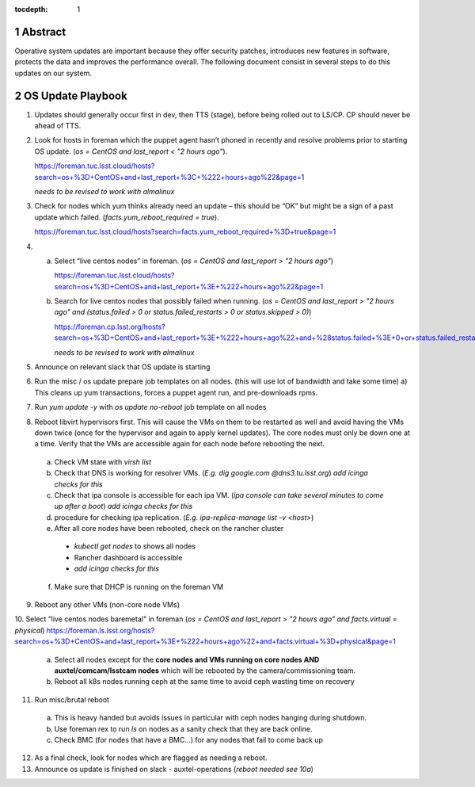:tocdepth: 1

.. sectnum::

.. Metadata such as the title, authors, and description are set in metadata.yaml


   **This technote is a work-in-progress.**

Abstract
========

Operative system updates are important because they offer security patches, introduces new features in software, protects the data and improves the performance overall.
The following document consist in several steps to do this updates on our system.

OS Update Playbook
==================

1. Updates should generally occur first in dev, then TTS (stage), before being rolled out to LS/CP.  CP should never be ahead of TTS.

2. Look for hosts in foreman which the puppet agent hasn’t phoned in recently and resolve problems prior to starting OS update. (`os = CentOS and last_report < "2 hours ago"`).

   https://foreman.tuc.lsst.cloud/hosts?search=os+%3D+CentOS+and+last_report+%3C+%222+hours+ago%22&page=1

   *needs to be revised to work with almalinux*

3. Check for nodes which yum thinks already need an update – this should be “OK” but might be a sign of a past update which failed. (`facts.yum_reboot_required = true`).

   https://foreman.tuc.lsst.cloud/hosts?search=facts.yum_reboot_required+%3D+true&page=1

4. a) Select “live centos nodes” in foreman. (`os = CentOS and last_report > "2 hours ago"`)

      https://foreman.tuc.lsst.cloud/hosts?search=os+%3D+CentOS+and+last_report+%3E+%222+hours+ago%22&page=1

   b) Search for live centos nodes that possibly failed when running. (`os = CentOS and last_report > "2 hours ago" and (status.failed > 0 or status.failed_restarts > 0 or status.skipped > 0)`)

      https://foreman.cp.lsst.org/hosts?search=os+%3D+CentOS+and+last_report+%3E+%222+hours+ago%22+and+%28status.failed+%3E+0+or+status.failed_restarts+%3E+0+or+status.skipped+%3E+0%29&page=1

      *needs to be revised to work with almalinux*

5. Announce on relevant slack that OS update is starting

6. Run the misc / os update prepare job templates on all nodes. (this will use lot of bandwidth and take some time)
   a) This cleans up yum transactions, forces a puppet agent run, and pre-downloads rpms.

7. Run `yum update -y` with `os update no-reboot` job template on all nodes

8. Reboot libvirt hypervisors first. This will cause the VMs on them to be restarted as well and avoid having the VMs down twice (once for the hypervisor and again to apply kernel updates).  The core nodes must only be down one at a time.  Verify that the VMs are accessible again for each node before rebooting the next.

  a) Check VM state with `virsh list`

  b) Check that DNS is working for resolver VMs. (`E.g. dig google.com @dns3.tu.lsst.org`)
     *add icinga checks for this*

  c) Check that ipa console is accessible for each ipa VM. (*ipa console can take several minutes to come up after a boot*) *add icinga checks for this*

  d) procedure for checking ipa replication. (`E.g. ipa-replica-manage list -v <host>`)

  e) After all core nodes have been rebooted, check on the rancher cluster

    - `kubectl get nodes` to shows all nodes
    - Rancher dashboard is accessible
    - *add icinga checks for this*

  f) Make sure that DHCP is running on the foreman VM

9. Reboot any other VMs (non-core node VMs)

10. Select “live centos nodes baremetal" in foreman (`os = CentOS and last_report > "2 hours ago" and facts.virtual = physical`)
https://foreman.ls.lsst.org/hosts?search=os+%3D+CentOS+and+last_report+%3E+%222+hours+ago%22+and+facts.virtual+%3D+physical&page=1

  a) Select all nodes except for the **core nodes and VMs running on core nodes AND auxtel/comcam/lsstcam nodes** which will be rebooted by the camera/commissioning team.

  b) Reboot all k8s nodes running ceph at the same time to avoid ceph wasting time on recovery

11. Run misc/brutal reboot

  a) This is heavy handed but avoids issues in particular with ceph nodes hanging during shutdown.

  b) Use foreman rex to run `ls` on nodes as a sanity check that they are back online.

  c) Check BMC (for nodes that have a BMC…) for any nodes that fail to come back up

12. As a final check, look for nodes which are flagged as needing a reboot.

13. Announce os update is finished on slack - auxtel-operations (*reboot needed see 10a*)
